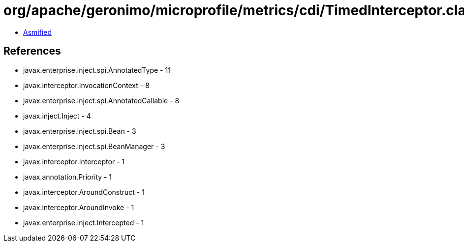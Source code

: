 = org/apache/geronimo/microprofile/metrics/cdi/TimedInterceptor.class

 - link:TimedInterceptor-asmified.java[Asmified]

== References

 - javax.enterprise.inject.spi.AnnotatedType - 11
 - javax.interceptor.InvocationContext - 8
 - javax.enterprise.inject.spi.AnnotatedCallable - 8
 - javax.inject.Inject - 4
 - javax.enterprise.inject.spi.Bean - 3
 - javax.enterprise.inject.spi.BeanManager - 3
 - javax.interceptor.Interceptor - 1
 - javax.annotation.Priority - 1
 - javax.interceptor.AroundConstruct - 1
 - javax.interceptor.AroundInvoke - 1
 - javax.enterprise.inject.Intercepted - 1
